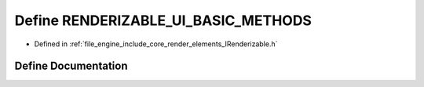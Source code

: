 .. _exhale_define__i_renderizable_8h_1a3383154379a616d85d1e8457792dbfc7:

Define RENDERIZABLE_UI_BASIC_METHODS
====================================

- Defined in :ref:`file_engine_include_core_render_elements_IRenderizable.h`


Define Documentation
--------------------


.. doxygendefine:: RENDERIZABLE_UI_BASIC_METHODS
   :project: My Project